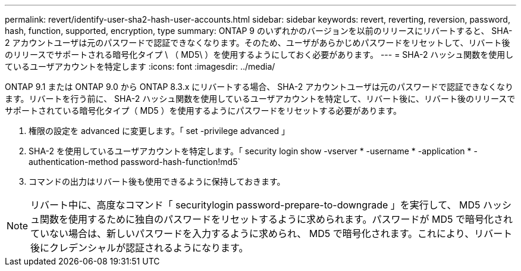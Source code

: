 ---
permalink: revert/identify-user-sha2-hash-user-accounts.html 
sidebar: sidebar 
keywords: revert, reverting, reversion, password, hash, function, supported, encryption, type 
summary: ONTAP 9 のいずれかのバージョンを以前のリリースにリバートすると、 SHA-2 アカウントユーザは元のパスワードで認証できなくなります。そのため、ユーザがあらかじめパスワードをリセットして、リバート後のリリースでサポートされる暗号化タイプ \ （ MD5\ ）を使用するようにしておく必要があります。 
---
= SHA-2 ハッシュ関数を使用しているユーザアカウントを特定します
:icons: font
:imagesdir: ../media/


[role="lead"]
ONTAP 9.1 または ONTAP 9.0 から ONTAP 8.3.x にリバートする場合、 SHA-2 アカウントユーザは元のパスワードで認証できなくなります。リバートを行う前に、 SHA-2 ハッシュ関数を使用しているユーザアカウントを特定して、リバート後に、リバート後のリリースでサポートされている暗号化タイプ（ MD5 ）を使用するようにパスワードをリセットする必要があります。

. 権限の設定を advanced に変更します。「 set -privilege advanced 」
. SHA-2 を使用しているユーザアカウントを特定します。「 security login show -vserver * -username * -application * -authentication-method password-hash-function!md5`
. コマンドの出力はリバート後も使用できるように保持しておきます。



NOTE: リバート中に、高度なコマンド「 securitylogin password-prepare-to-downgrade 」を実行して、 MD5 ハッシュ関数を使用するために独自のパスワードをリセットするように求められます。パスワードが MD5 で暗号化されていない場合は、新しいパスワードを入力するように求められ、 MD5 で暗号化されます。これにより、リバート後にクレデンシャルが認証されるようになります。
